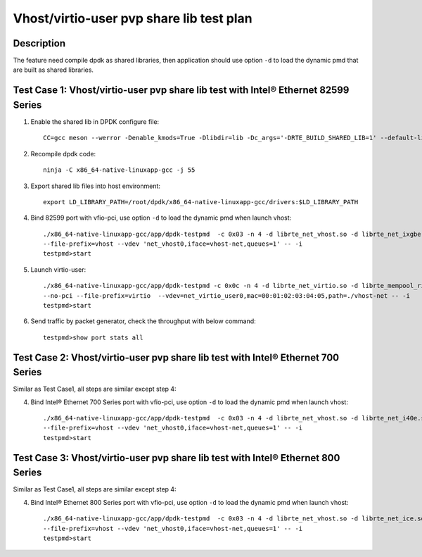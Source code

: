 .. SPDX-License-Identifier: BSD-3-Clause
   Copyright(c) 2019 Intel Corporation

=========================================
Vhost/virtio-user pvp share lib test plan
=========================================

Description
===========

The feature need compile dpdk as shared libraries, then application should use option ``-d`` to load the dynamic pmd that are built as shared libraries.

Test Case 1: Vhost/virtio-user pvp share lib test with Intel® Ethernet 82599 Series
===================================================================================

1. Enable the shared lib in DPDK configure file::

    CC=gcc meson --werror -Denable_kmods=True -Dlibdir=lib -Dc_args='-DRTE_BUILD_SHARED_LIB=1' --default-library=shared x86_64-native-linuxapp-gcc

2. Recompile dpdk code::

    ninja -C x86_64-native-linuxapp-gcc -j 55

3. Export shared lib files into host environment::

    export LD_LIBRARY_PATH=/root/dpdk/x86_64-native-linuxapp-gcc/drivers:$LD_LIBRARY_PATH

4. Bind 82599 port with vfio-pci, use option ``-d`` to load the dynamic pmd when launch vhost::

    ./x86_64-native-linuxapp-gcc/app/dpdk-testpmd  -c 0x03 -n 4 -d librte_net_vhost.so -d librte_net_ixgbe.so -d librte_mempool_ring.so \
    --file-prefix=vhost --vdev 'net_vhost0,iface=vhost-net,queues=1' -- -i
    testpmd>start

5. Launch virtio-user::

    ./x86_64-native-linuxapp-gcc/app/dpdk-testpmd -c 0x0c -n 4 -d librte_net_virtio.so -d librte_mempool_ring.so \
    --no-pci --file-prefix=virtio  --vdev=net_virtio_user0,mac=00:01:02:03:04:05,path=./vhost-net -- -i
    testpmd>start

6. Send traffic by packet generator, check the throughput with below command::

    testpmd>show port stats all

Test Case 2: Vhost/virtio-user pvp share lib test with Intel® Ethernet 700 Series
=================================================================================

Similar as Test Case1, all steps are similar except step 4:

4. Bind Intel® Ethernet 700 Series port with vfio-pci, use option ``-d`` to load the dynamic pmd when launch vhost::

    ./x86_64-native-linuxapp-gcc/app/dpdk-testpmd  -c 0x03 -n 4 -d librte_net_vhost.so -d librte_net_i40e.so -d librte_mempool_ring.so \
    --file-prefix=vhost --vdev 'net_vhost0,iface=vhost-net,queues=1' -- -i
    testpmd>start

Test Case 3: Vhost/virtio-user pvp share lib test with Intel® Ethernet 800 Series
=================================================================================

Similar as Test Case1, all steps are similar except step 4:

4. Bind Intel® Ethernet 800 Series port with vfio-pci, use option ``-d`` to load the dynamic pmd when launch vhost::

    ./x86_64-native-linuxapp-gcc/app/dpdk-testpmd  -c 0x03 -n 4 -d librte_net_vhost.so -d librte_net_ice.so -d librte_mempool_ring.so \
    --file-prefix=vhost --vdev 'net_vhost0,iface=vhost-net,queues=1' -- -i
    testpmd>start
